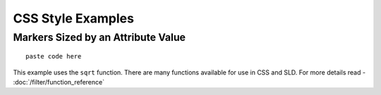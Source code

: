 CSS Style Examples
==================

Markers Sized by an Attribute Value
-----------------------------------

::

  paste code here

This example uses the ``sqrt`` function.  There are many functions available for use in CSS and SLD.
For more details read - :doc:`/filter/function_reference`

